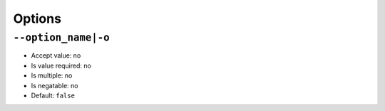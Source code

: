 Options
=======

``--option_name|-o``
--------------------

- Accept value: no
- Is value required: no
- Is multiple: no
- Is negatable: no
- Default: ``false``
